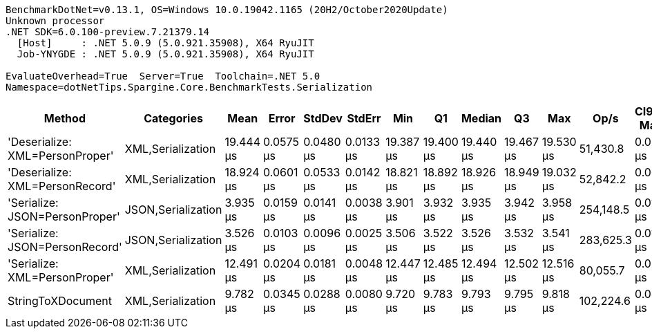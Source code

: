 ....
BenchmarkDotNet=v0.13.1, OS=Windows 10.0.19042.1165 (20H2/October2020Update)
Unknown processor
.NET SDK=6.0.100-preview.7.21379.14
  [Host]     : .NET 5.0.9 (5.0.921.35908), X64 RyuJIT
  Job-YNYGDE : .NET 5.0.9 (5.0.921.35908), X64 RyuJIT

EvaluateOverhead=True  Server=True  Toolchain=.NET 5.0  
Namespace=dotNetTips.Spargine.Core.BenchmarkTests.Serialization  
....
[options="header"]
|===
|                           Method|          Categories|       Mean|      Error|     StdDev|     StdErr|        Min|         Q1|     Median|         Q3|        Max|       Op/s|  CI99.9% Margin|  Iterations|  Kurtosis|  MValue|  Skewness|  Rank|  LogicalGroup|  Baseline|   Gen 0|  Code Size|   Gen 1|  Allocated
|  'Deserialize: XML=PersonProper'|   XML,Serialization|  19.444 μs|  0.0575 μs|  0.0480 μs|  0.0133 μs|  19.387 μs|  19.400 μs|  19.440 μs|  19.467 μs|  19.530 μs|   51,430.8|       0.0575 μs|       13.00|     1.884|   2.000|    0.5165|     6|             *|        No|  2.0142|       0 KB|  0.0305|      18 KB
|  'Deserialize: XML=PersonRecord'|   XML,Serialization|  18.924 μs|  0.0601 μs|  0.0533 μs|  0.0142 μs|  18.821 μs|  18.892 μs|  18.926 μs|  18.949 μs|  19.032 μs|   52,842.2|       0.0601 μs|       14.00|     2.554|   2.000|    0.1110|     5|             *|        No|  2.0142|       0 KB|       -|      18 KB
|   'Serialize: JSON=PersonProper'|  JSON,Serialization|   3.935 μs|  0.0159 μs|  0.0141 μs|  0.0038 μs|   3.901 μs|   3.932 μs|   3.935 μs|   3.942 μs|   3.958 μs|  254,148.5|       0.0159 μs|       14.00|     3.197|   2.000|   -0.7621|     2|             *|        No|  0.2060|       0 KB|       -|       2 KB
|   'Serialize: JSON=PersonRecord'|  JSON,Serialization|   3.526 μs|  0.0103 μs|  0.0096 μs|  0.0025 μs|   3.506 μs|   3.522 μs|   3.526 μs|   3.532 μs|   3.541 μs|  283,625.3|       0.0103 μs|       15.00|     2.239|   2.000|   -0.3693|     1|             *|        No|  0.2594|       0 KB|       -|       2 KB
|    'Serialize: XML=PersonProper'|   XML,Serialization|  12.491 μs|  0.0204 μs|  0.0181 μs|  0.0048 μs|  12.447 μs|  12.485 μs|  12.494 μs|  12.502 μs|  12.516 μs|   80,055.7|       0.0204 μs|       14.00|     3.127|   2.000|   -0.7555|     4|             *|        No|  2.2736|       0 KB|  0.0458|      20 KB
|                StringToXDocument|   XML,Serialization|   9.782 μs|  0.0345 μs|  0.0288 μs|  0.0080 μs|   9.720 μs|   9.783 μs|   9.793 μs|   9.795 μs|   9.818 μs|  102,224.6|       0.0345 μs|       13.00|     3.221|   2.000|   -1.2107|     3|             *|        No|  1.7090|       0 KB|  0.0305|      16 KB
|===
